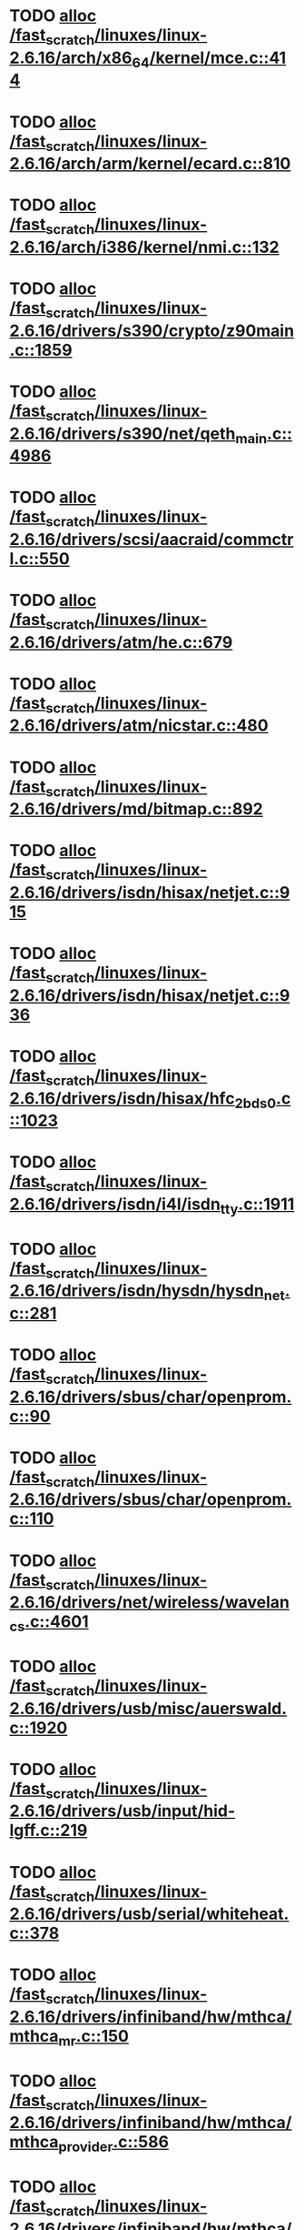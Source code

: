 * TODO [[view:/fast_scratch/linuxes/linux-2.6.16/arch/x86_64/kernel/mce.c::face=ovl-face1::linb=414::colb=1::cole=8][alloc /fast_scratch/linuxes/linux-2.6.16/arch/x86_64/kernel/mce.c::414]]
* TODO [[view:/fast_scratch/linuxes/linux-2.6.16/arch/arm/kernel/ecard.c::face=ovl-face1::linb=810::colb=1::cole=3][alloc /fast_scratch/linuxes/linux-2.6.16/arch/arm/kernel/ecard.c::810]]
* TODO [[view:/fast_scratch/linuxes/linux-2.6.16/arch/i386/kernel/nmi.c::face=ovl-face1::linb=132::colb=1::cole=15][alloc /fast_scratch/linuxes/linux-2.6.16/arch/i386/kernel/nmi.c::132]]
* TODO [[view:/fast_scratch/linuxes/linux-2.6.16/drivers/s390/crypto/z90main.c::face=ovl-face1::linb=1859::colb=2::cole=8][alloc /fast_scratch/linuxes/linux-2.6.16/drivers/s390/crypto/z90main.c::1859]]
* TODO [[view:/fast_scratch/linuxes/linux-2.6.16/drivers/s390/net/qeth_main.c::face=ovl-face1::linb=4986::colb=1::cole=5][alloc /fast_scratch/linuxes/linux-2.6.16/drivers/s390/net/qeth_main.c::4986]]
* TODO [[view:/fast_scratch/linuxes/linux-2.6.16/drivers/scsi/aacraid/commctrl.c::face=ovl-face1::linb=550::colb=2::cole=5][alloc /fast_scratch/linuxes/linux-2.6.16/drivers/scsi/aacraid/commctrl.c::550]]
* TODO [[view:/fast_scratch/linuxes/linux-2.6.16/drivers/atm/he.c::face=ovl-face1::linb=679::colb=1::cole=9][alloc /fast_scratch/linuxes/linux-2.6.16/drivers/atm/he.c::679]]
* TODO [[view:/fast_scratch/linuxes/linux-2.6.16/drivers/atm/nicstar.c::face=ovl-face1::linb=480::colb=8::cole=12][alloc /fast_scratch/linuxes/linux-2.6.16/drivers/atm/nicstar.c::480]]
* TODO [[view:/fast_scratch/linuxes/linux-2.6.16/drivers/md/bitmap.c::face=ovl-face1::linb=892::colb=1::cole=21][alloc /fast_scratch/linuxes/linux-2.6.16/drivers/md/bitmap.c::892]]
* TODO [[view:/fast_scratch/linuxes/linux-2.6.16/drivers/isdn/hisax/netjet.c::face=ovl-face1::linb=915::colb=7::cole=31][alloc /fast_scratch/linuxes/linux-2.6.16/drivers/isdn/hisax/netjet.c::915]]
* TODO [[view:/fast_scratch/linuxes/linux-2.6.16/drivers/isdn/hisax/netjet.c::face=ovl-face1::linb=936::colb=7::cole=30][alloc /fast_scratch/linuxes/linux-2.6.16/drivers/isdn/hisax/netjet.c::936]]
* TODO [[view:/fast_scratch/linuxes/linux-2.6.16/drivers/isdn/hisax/hfc_2bds0.c::face=ovl-face1::linb=1023::colb=7::cole=11][alloc /fast_scratch/linuxes/linux-2.6.16/drivers/isdn/hisax/hfc_2bds0.c::1023]]
* TODO [[view:/fast_scratch/linuxes/linux-2.6.16/drivers/isdn/i4l/isdn_tty.c::face=ovl-face1::linb=1911::colb=8::cole=17][alloc /fast_scratch/linuxes/linux-2.6.16/drivers/isdn/i4l/isdn_tty.c::1911]]
* TODO [[view:/fast_scratch/linuxes/linux-2.6.16/drivers/isdn/hysdn/hysdn_net.c::face=ovl-face1::linb=281::colb=6::cole=9][alloc /fast_scratch/linuxes/linux-2.6.16/drivers/isdn/hysdn/hysdn_net.c::281]]
* TODO [[view:/fast_scratch/linuxes/linux-2.6.16/drivers/sbus/char/openprom.c::face=ovl-face1::linb=90::colb=7::cole=13][alloc /fast_scratch/linuxes/linux-2.6.16/drivers/sbus/char/openprom.c::90]]
* TODO [[view:/fast_scratch/linuxes/linux-2.6.16/drivers/sbus/char/openprom.c::face=ovl-face1::linb=110::colb=7::cole=13][alloc /fast_scratch/linuxes/linux-2.6.16/drivers/sbus/char/openprom.c::110]]
* TODO [[view:/fast_scratch/linuxes/linux-2.6.16/drivers/net/wireless/wavelan_cs.c::face=ovl-face1::linb=4601::colb=2::cole=6][alloc /fast_scratch/linuxes/linux-2.6.16/drivers/net/wireless/wavelan_cs.c::4601]]
* TODO [[view:/fast_scratch/linuxes/linux-2.6.16/drivers/usb/misc/auerswald.c::face=ovl-face1::linb=1920::colb=1::cole=3][alloc /fast_scratch/linuxes/linux-2.6.16/drivers/usb/misc/auerswald.c::1920]]
* TODO [[view:/fast_scratch/linuxes/linux-2.6.16/drivers/usb/input/hid-lgff.c::face=ovl-face1::linb=219::colb=1::cole=4][alloc /fast_scratch/linuxes/linux-2.6.16/drivers/usb/input/hid-lgff.c::219]]
* TODO [[view:/fast_scratch/linuxes/linux-2.6.16/drivers/usb/serial/whiteheat.c::face=ovl-face1::linb=378::colb=1::cole=7][alloc /fast_scratch/linuxes/linux-2.6.16/drivers/usb/serial/whiteheat.c::378]]
* TODO [[view:/fast_scratch/linuxes/linux-2.6.16/drivers/infiniband/hw/mthca/mthca_mr.c::face=ovl-face1::linb=150::colb=2::cole=16][alloc /fast_scratch/linuxes/linux-2.6.16/drivers/infiniband/hw/mthca/mthca_mr.c::150]]
* TODO [[view:/fast_scratch/linuxes/linux-2.6.16/drivers/infiniband/hw/mthca/mthca_provider.c::face=ovl-face1::linb=586::colb=2::cole=4][alloc /fast_scratch/linuxes/linux-2.6.16/drivers/infiniband/hw/mthca/mthca_provider.c::586]]
* TODO [[view:/fast_scratch/linuxes/linux-2.6.16/drivers/infiniband/hw/mthca/mthca_allocator.c::face=ovl-face1::linb=88::colb=1::cole=13][alloc /fast_scratch/linuxes/linux-2.6.16/drivers/infiniband/hw/mthca/mthca_allocator.c::88]]
* TODO [[view:/fast_scratch/linuxes/linux-2.6.16/fs/relayfs/buffers.c::face=ovl-face1::linb=140::colb=1::cole=13][alloc /fast_scratch/linuxes/linux-2.6.16/fs/relayfs/buffers.c::140]]
* TODO [[view:/fast_scratch/linuxes/linux-2.6.16/mm/slab.c::face=ovl-face1::linb=2013::colb=3::cole=36][alloc /fast_scratch/linuxes/linux-2.6.16/mm/slab.c::2013]]
* TODO [[view:/fast_scratch/linuxes/linux-2.6.16/mm/mempolicy.c::face=ovl-face1::linb=143::colb=1::cole=3][alloc /fast_scratch/linuxes/linux-2.6.16/mm/mempolicy.c::143]]
* TODO [[view:/fast_scratch/linuxes/linux-2.6.16/net/bluetooth/hci_core.c::face=ovl-face1::linb=425::colb=7::cole=10][alloc /fast_scratch/linuxes/linux-2.6.16/net/bluetooth/hci_core.c::425]]
* TODO [[view:/fast_scratch/linuxes/linux-2.6.16/net/sched/sch_tbf.c::face=ovl-face1::linb=284::colb=2::cole=5][alloc /fast_scratch/linuxes/linux-2.6.16/net/sched/sch_tbf.c::284]]
* TODO [[view:/fast_scratch/linuxes/linux-2.6.16/net/sched/sch_netem.c::face=ovl-face1::linb=333::colb=1::cole=4][alloc /fast_scratch/linuxes/linux-2.6.16/net/sched/sch_netem.c::333]]
* TODO [[view:/fast_scratch/linuxes/linux-2.6.16/net/ax25/sysctl_net_ax25.c::face=ovl-face1::linb=215::colb=13::cole=18][alloc /fast_scratch/linuxes/linux-2.6.16/net/ax25/sysctl_net_ax25.c::215]]
* TODO [[view:/fast_scratch/linuxes/linux-2.6.16/sound/isa/wavefront/wavefront_fx.c::face=ovl-face1::linb=523::colb=3::cole=12][alloc /fast_scratch/linuxes/linux-2.6.16/sound/isa/wavefront/wavefront_fx.c::523]]
* TODO [[view:/fast_scratch/linuxes/linux-2.6.16/sound/usb/usbaudio.c::face=ovl-face1::linb=2385::colb=2::cole=16][alloc /fast_scratch/linuxes/linux-2.6.16/sound/usb/usbaudio.c::2385]]
